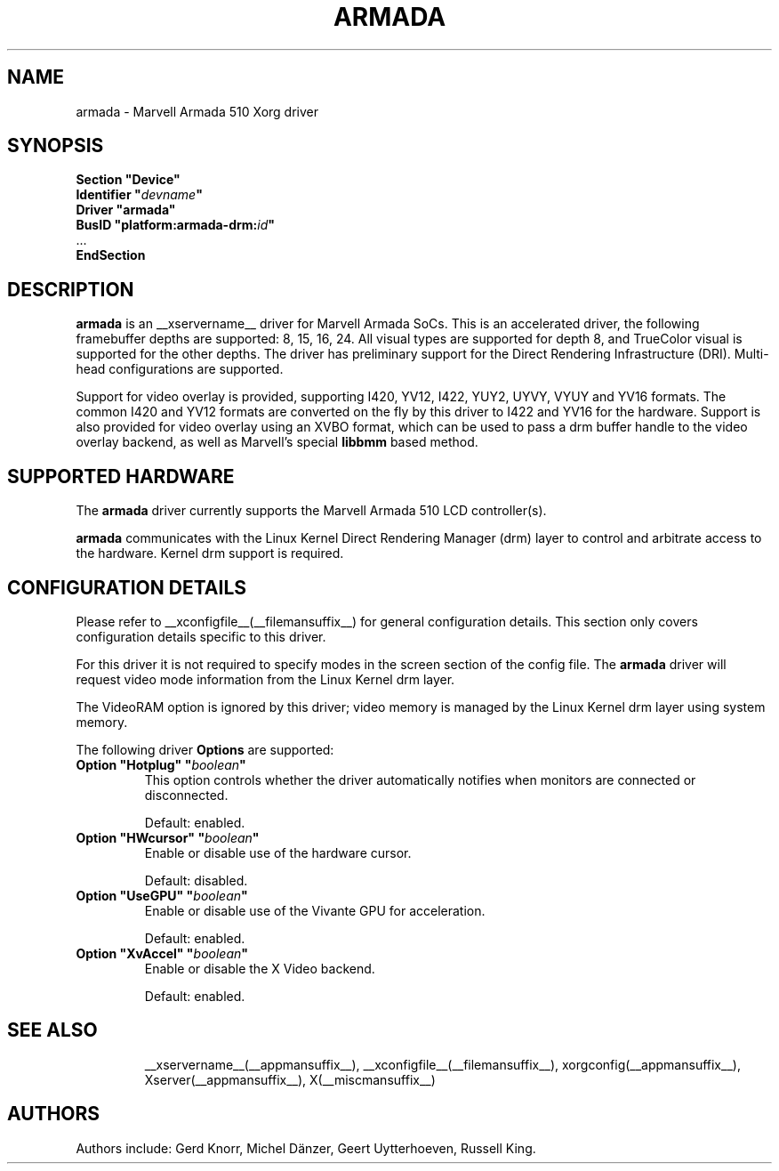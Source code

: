 .\" $XFree86: xc/programs/Xserver/hw/xfree86/drivers/fbdev/fbdev.man,v 1.2 2001/01/27 18:20:47 dawes Exp $ 
.\" shorthand for double quote that works everywhere.
.ds q \N'34'
.TH ARMADA __drivermansuffix__ __vendorversion__
.SH NAME
armada \- Marvell Armada 510 Xorg driver
.SH SYNOPSIS
.nf
.B "Section \*qDevice\*q"
.BI "  Identifier \*q"  devname \*q
.B  "  Driver \*qarmada\*q"
.BI "  BusID  \*qplatform:armada-drm:" id \*q
\ \ ...
.B EndSection
.fi
.SH DESCRIPTION
.B armada
is an __xservername__ driver for Marvell Armada SoCs.  This is an accelerated
driver, the following framebuffer depths are supported: 8, 15, 16, 24.
All visual types are supported for depth 8, and TrueColor visual is
supported for the other depths.  The driver has preliminary support for
the Direct Rendering Infrastructure (DRI).  Multi-head configurations are
supported.
.PP
Support for video overlay is provided, supporting I420, YV12, I422, YUY2,
UYVY, VYUY and YV16 formats.  The common I420 and YV12 formats are
converted on the fly by this driver to I422 and YV16 for the hardware.
Support is also provided for video overlay using an XVBO format, which
can be used to pass a drm buffer handle to the video overlay backend, as
well as Marvell's special
.B libbmm
based method.
.SH SUPPORTED HARDWARE
The 
.B armada
driver currently supports the Marvell Armada 510 LCD controller(s).
.PP
.B armada
communicates with the Linux Kernel Direct Rendering Manager (drm) layer
to control and arbitrate access to the hardware.  Kernel drm support is
required.
.SH CONFIGURATION DETAILS
Please refer to __xconfigfile__(__filemansuffix__) for general configuration
details.  This section only covers configuration details specific to
this driver.
.PP
For this driver it is not required to specify modes in the screen 
section of the config file.  The
.B armada
driver will request video mode information from the Linux Kernel drm layer.
.PP
The VideoRAM option is ignored by this driver; video memory is managed
by the Linux Kernel drm layer using system memory.
.PP
The following driver 
.B Options
are supported:
.TP
.BI "Option \*qHotplug\*q \*q" boolean \*q
This option controls whether the driver automatically notifies when
monitors are connected or disconnected.
.IP
Default: enabled.
.TP
.BI "Option \*qHWcursor\*q \*q" boolean \*q
Enable or disable use of the hardware cursor.
.IP
Default: disabled.
.TP
.BI "Option \*qUseGPU\*q \*q" boolean \*q
Enable or disable use of the Vivante GPU for acceleration.
.IP
Default: enabled.
.TP
.BI "Option \*qXvAccel\*q \*q" boolean \*q
Enable or disable the X Video backend.
.IP
Default: enabled.
.TP
.SH "SEE ALSO"
__xservername__(__appmansuffix__), __xconfigfile__(__filemansuffix__), xorgconfig(__appmansuffix__), Xserver(__appmansuffix__),
X(__miscmansuffix__)
.SH AUTHORS
Authors include: Gerd Knorr, Michel Dänzer, Geert Uytterhoeven, Russell King.
